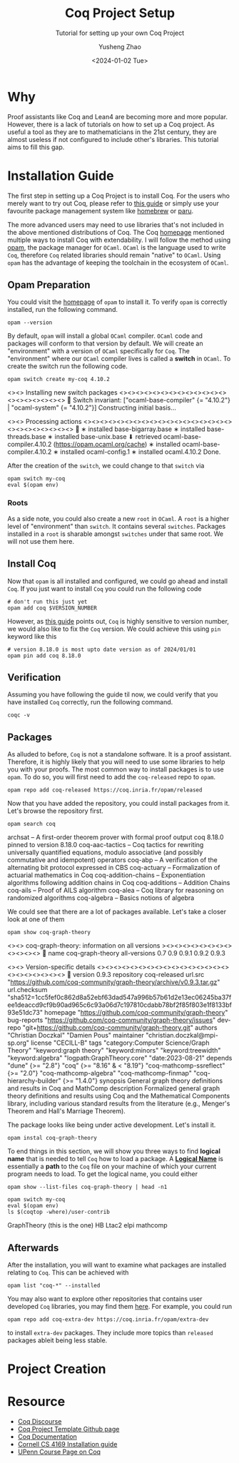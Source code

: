 #+HUGO_BASE_DIR: ~/projects/exaclior.github.io/
#+HUGO_SECTION: posts
#+TITLE: Coq Project Setup
#+SUBTITLE: Tutorial for setting up your own Coq Project
#+AUTHOR: Yusheng Zhao
#+DATE: <2024-01-02 Tue>
#+EXPORT_HUGO_TAGS: t
#+filetags: Setup Coq

* Why
Proof assistants like Coq and Lean4 are becoming more and more popular. However,
there is a lack of tutorials on how to set up a Coq project. As useful a tool as
they are to mathematicians in the 21st century, they are almost useless if not
configured to include other's libraries. This tutorial aims to fill this gap.

* Installation Guide
The first step in setting up a Coq Project is to install Coq. For the users who
merely want to try out Coq, please refer to [[https://github.com/coq/platform/releases/tag/2023.03.0][this guide]] or simply use your
favourite package management system like [[https://formulae.brew.sh/formula/coq][homebrew]] or [[https://archlinux.org/packages/extra/x86_64/coq/][paru]].

The more advanced users may need to use libraries that's not included in the
above mentioned distributions of Coq. The Coq [[https://coq.inria.fr/download][homepage]] mentioned multiple ways
to install Coq with extendability. I will follow the method using [[https://opam.ocaml.org/][opam]], the
package manager for ~OCaml~. ~OCaml~ is the language used to write ~Coq~,
therefore ~Coq~ related libraries should remain "native" to ~OCaml~. Using
~opam~ has the advantage of keeping the toolchain in the ecosystem of ~OCaml~.

** Opam Preparation
You could visit the [[https://opam.ocaml.org/][homepage]] of ~opam~ to install it. To verify ~opam~ is
correctly installed, run the following command.

#+begin_src shell :results raw
opam --version
#+end_src

#+RESULTS:
2.1.5

By default, ~opam~ will install a global ~OCaml~ compiler. ~OCaml~ code and
packages will conform to that version by default. We will create an
"environment" with a version of ~OCaml~ specifically for ~Coq~. The
"environment" where our ~OCaml~ compiler lives is called a *switch* in ~OCaml~.
To create the switch run the following code.

#+begin_src shell :results raw
opam switch create my-coq 4.10.2
#+end_src

#+RESULTS:

<><> Installing new switch packages <><><><><><><><><><><><><><><><><><><><>  🐫
Switch invariant: ["ocaml-base-compiler" {= "4.10.2"} | "ocaml-system" {= "4.10.2"}]
Constructing initial basis...

<><> Processing actions <><><><><><><><><><><><><><><><><><><><><><><><><><>  🐫
∗ installed base-bigarray.base
∗ installed base-threads.base
∗ installed base-unix.base
⬇ retrieved ocaml-base-compiler.4.10.2  (https://opam.ocaml.org/cache)
∗ installed ocaml-base-compiler.4.10.2
∗ installed ocaml-config.1
∗ installed ocaml.4.10.2
Done.
# Run eval $(opam env --switch=my-coq) to update the current shell environment

After the creation of the ~switch~, we could change to that ~switch~ via

#+begin_src shell :results raw
opam switch my-coq
eval $(opam env)
#+end_src

#+RESULTS:
# Run eval $(opam env) to update the current shell environment

*** Roots
As a side note, you could also create a new ~root~ in ~OCaml~. A ~root~ is a
higher level of "environment" than ~switch~. It contains several ~switches~.
Packages installed in a ~root~ is sharable amongst ~switches~ under that same
root. We will not use them here.

** Install Coq
Now that ~opam~ is all installed and configured, we could go ahead and install
~Coq~. If you just want to install ~Coq~ you could run the following code

#+begin_src shell :results raw
# don't run this just yet
opam add coq $VERSION_NUMBER
#+end_src

#+RESULTS:

However, as [[https://www.cs.cornell.edu/courses/cs4160/2020sp/install_coq.html][this guide]] points out, ~Coq~ is highly sensitive to version number,
we would also like to fix the ~Coq~ version. We could achieve this using ~pin~
keyword like this

#+begin_src shell :results raw
# version 8.18.0 is most upto date version as of 2024/01/01
opam pin add coq 8.18.0
#+end_src

** Verification
Assuming you have following the guide til now, we could verify that you have
installed ~Coq~ correctly, run the following command.

#+begin_src shell :results raw
coqc -v
#+end_src

#+RESULTS:
The Coq Proof Assistant, version 8.18.0
compiled with OCaml 4.10.2

** Packages
As alluded to before, ~Coq~ is not a standalone software. It is a proof
assistant. Therefore, it is highly likely that you will need to use some
libraries to help you with your proofs. The most common way to install packages
is to use ~opam~. To do so, you will first need to add the ~coq-released~ repo
to ~opam~.

#+begin_src shell
opam repo add coq-released https://coq.inria.fr/opam/released
#+end_src

Now that you have added the repository, you could install packages from it.
Let's browse the repository first.

#+begin_src shell :results raw
opam search coq
#+end_src

#+RESULTS:
# Packages matching: match(*coq*)
# Name                             # Installed # Synopsis
archsat                            --          A first-order theorem prover with formal proof output
coq                                8.18.0      pinned to version 8.18.0
coq-aac-tactics                    --          Coq tactics for rewriting universally quantified equations, modulo associative (and possibly commutative and idempotent) operators
coq-abp                            --          A verification of the alternating bit protocol expressed in CBS
coq-actuary                        --          Formalization of actuarial mathematics in Coq
coq-addition-chains                --          Exponentiation algorithms following addition chains in Coq
coq-additions                      --          Addition Chains
coq-ails                           --          Proof of AILS algorithm
coq-alea                           --          Coq library for reasoning on randomized algorithms
coq-algebra                        --          Basics notions of algebra

We could see that there are a lot of packages available. Let's take a closer
look at one of them

#+begin_src shell :results raw
opam show coq-graph-theory
#+end_src

#+RESULTS:

<><> coq-graph-theory: information on all versions ><><><><><><><><><><><><>  🐫
name         coq-graph-theory
all-versions 0.7  0.9  0.9.1  0.9.2  0.9.3

<><> Version-specific details <><><><><><><><><><><><><><><><><><><><><><><>  🐫
version      0.9.3
repository   coq-released
url.src      "https://github.com/coq-community/graph-theory/archive/v0.9.3.tar.gz"
url.checksum "sha512=1cc5fef0c862d8a52ebf63dad547a996b57b61d2e13ec06245ba37fee1deaccd9cf9b90ad965c6c93a06d7c197810cdabb78bf2f85f803e1f8133bf93e51dc73"
homepage     "https://github.com/coq-community/graph-theory"
bug-reports  "https://github.com/coq-community/graph-theory/issues"
dev-repo     "git+https://github.com/coq-community/graph-theory.git"
authors      "Christian Doczkal" "Damien Pous"
maintainer   "christian.doczkal@mpi-sp.org"
license      "CECILL-B"
tags         "category:Computer Science/Graph Theory"
             "keyword:graph theory"
             "keyword:minors"
             "keyword:treewidth"
             "keyword:algebra"
             "logpath:GraphTheory.core"
             "date:2023-08-21"
depends      "dune" {>= "2.8"}
             "coq" {>= "8.16" & < "8.19"}
             "coq-mathcomp-ssreflect" {>= "2.0"}
             "coq-mathcomp-algebra"
             "coq-mathcomp-finmap"
             "coq-hierarchy-builder" {>= "1.4.0"}
synopsis     General graph theory definitions and results in Coq and MathComp
description  Formalized general graph theory definitions and results using Coq and
             the Mathematical Components library, including various standard results
             from the literature (e.g., Menger's Theorem and Hall's Marriage Theorem).

The package looks like being under active development. Let's install it.

#+begin_src shell
opam instal coq-graph-theory
#+end_src

To end things in this section, we will show you three ways to find *logical
name* that is needed to tell ~Coq~ how to load a package. A *[[https://coq.inria.fr/refman/language/core/modules.html#term-logical-name][Logical Name]]* is
essentially a *path* to the ~Coq~ file on your machine of which your current
program needs to load. To get the logical name, you could either

#+begin_src shell :results raw
opam show --list-files coq-graph-theory | head -n1
#+end_src

#+RESULTS:
/Users/yushengzhao/.opam/my-coq/doc/coq-graph-theory

#+begin_src shell :results raw
opam switch my-coq
eval $(opam env)
ls $(coqtop -where)/user-contrib
#+end_src

#+RESULTS:
# Run eval $(opam env) to update the current shell environment
GraphTheory (this is the one)
HB
Ltac2
elpi
mathcomp


** Afterwards
After the installation, you will want to examine what packages are installed
relating to ~Coq~. This can be achieved with

#+begin_src shell
opam list "coq-*" --installed
#+end_src

You may also want to explore other repositories that contains user developed
~Coq~ libraries, you may find them [[https://coq.inria.fr/coq-package-index][here]]. For example, you could run

#+begin_src shell
opam repo add coq-extra-dev https://coq.inria.fr/opam/extra-dev
#+end_src

to install ~extra-dev~ packages. They include more topics than ~released~
packages ableit being less stable.

* Project Creation
* Resource
- [[https://coq.discourse.group/t/official-place-to-learn-how-to-setup-coq-make-files-for-beginner/1682][Coq Discourse]]
- [[https://github.com/tchajed/coq-project-template][Coq Project Template Github page]]
- [[https://coq.inria.fr/refman/practical-tools/utilities.html][Coq Documentation]]
- [[https://www.cs.cornell.edu/courses/cs4160/2020sp/install_coq.html][Cornell CS 4169 Installation guide]]
- [[https://www.seas.upenn.edu/~cis5000/cis5000-f22/coq.html][UPenn Course Page on Coq]]
